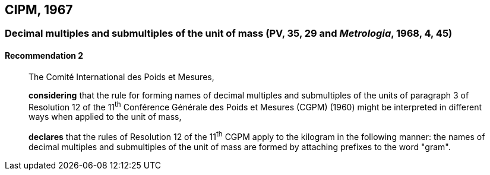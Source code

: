 [[cipm1967]]
== CIPM, 1967

[[cipm1967r2]]
=== Decimal multiples and submultiples of the unit of mass (PV, 35, 29 and _Metrologia_, 1968, 4, 45)

[[cipm1967r2r2]]
==== Recommendation 2
____

The Comité International des Poids et Mesures,

*considering* that the rule for forming names of decimal multiples and submultiples of the units of paragraph 3 of Resolution 12 of the 11^th^ Conférence Générale des Poids et Mesures (CGPM) (1960) might be interpreted in different ways when applied to the unit of mass,

*declares* that the rules of Resolution 12 of the 11^th^ CGPM apply to the kilogram in the following manner: the names of decimal multiples and submultiples of the unit of mass are formed by attaching prefixes to the word "gram".
____